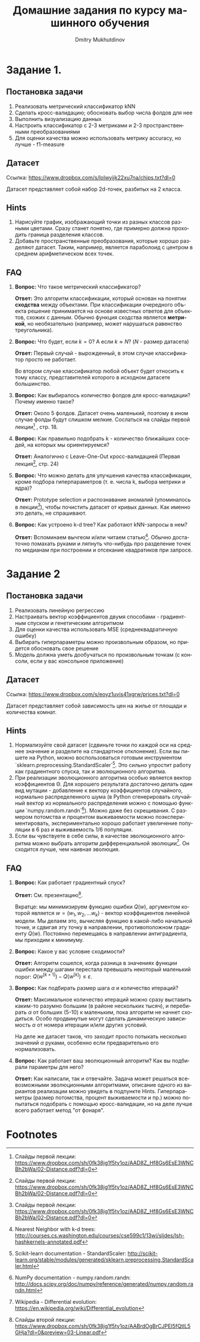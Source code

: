 #+LANGUAGE: ru
#+LaTeX_CLASS_OPTIONS: [a4paper, unicode]
#+LaTeX_HEADER: \usepackage[a4paper, left=2.5cm,right=2cm,top=2cm,bottom=2cm]{geometry}
#+LaTeX_HEADER: \usepackage[russian]{babel}             % Russian translations
#+LaTeX_HEADER: \usepackage{amssymb,amsmath,amsthm}     % Mathematic symbols, theorems, etc.
#+TITLE: Домашние задания по курсу машинного обучения
#+AUTHOR: Dmitry Mukhutdinov

* Задание 1.
** Постановка задачи
 1) Реализовать метрический классификатор kNN
 2) Сделать кросс-валидацию; обосновать выбор числа фолдов для нее
 3) Выполнить визуализацию данных
 4) Настроить классификатор с 2-3 метриками и 2-3 пространственными преобразованиями
 5) Для оценки качества можно использовать метрику accuracy, но лучше - f1-measure
** Датасет
Ссылка: [[https://www.dropbox.com/s/lolwyijk22xu7na/chips.txt?dl=0]]

Датасет представляет собой набор 2d-точек, разбитых на 2 класса.
** Hints
1) Нарисуйте график, изображающий точки из разных классов разными цветами. Сразу
   станет понятно, где примерно должна проходить граница разделения классов.
2) Добавьте пространственные преобразования, которые хорошо разделяют датасет.
   Таким, например, является параболоид с центром в среднем арифметическом всех точек.

** FAQ
1) *Вопрос:*
   Что такое метрический классификатор?

   *Ответ:*
   Это алгоритм классификации, который основан на понятии *сходства* между
   объектами. При классификации очередного объекта решение принимается на основе
   известных ответов для объектов, схожих с данным. Обычно функция сходства
   является *метрикой*, но необязательно (например, может нарушаться равенство
   треугольника).

2) *Вопрос:*
   Что будет, если $k = 0$? А если $k \approx N$? ($N$ - размер датасета)

   *Ответ:*
   Первый случай - вырожденный, в этом случае классификатор просто не работает.

   Во втором случае классификатор любой объект будет относить к тому классу,
   представителей которого в исходном датасете большинство.

3) *Вопрос:*
   Как выбиралось количество фолдов для кросс-валидации? Почему именно такое?

   *Ответ:*
   Около 5 фолдов. Датасет очень маленький, поэтому в ином случае фолды будут
   слишком мелкие. Сослаться на слайды первой лекции[fn:1] , стр. 18.

4) *Вопрос:*
   Как правильно подобрать k - количество ближайших соседей, на которых мы
   ориентируемся?

   *Ответ:*
   Аналогично с Leave-One-Out кросс-валидацией (Первая лекция[fn:1], стр. 24)

5) *Вопрос:*
   Что можно делать для улучшения качества классификации, кроме подбора
   гиперпараметров (т. е. числа k, выбора метрики и ядра)?

   *Ответ:*
   Prototype selection и распознавание аномалий (упоминалось в лекции[fn:1]),
   чтобы почистить датасет от кривых данных. Как именно это делать, не
   спрашивают.

6) *Вопрос:*
   Как устроено k-d tree? Как работают kNN-запросы в нем?

   *Ответ:*
   Вспоминаем вычгеом и/или читаем статью[fn:2].
   Обычно достаточно помахать руками и ляпнуть что-нибудь про разделение
   точек по медианам при построении и отсекание квадратиков при запросе.

* Задание 2
** Постановка задачи
1) Реализовать линейную регрессию
2) Настраивать вектор коэффициентов двумя способами - градиентным спуском и
   генетическим алгоритмом
3) Для оценки качества использовать MSE (среднеквадратичную ошибку)
4) Выбирать гиперпараметры можно произвольным образом, но придется обосновать
   свое решение
5) Модель должна уметь дообучаться по произвольным точкам (с консоли, если у вас
   консольное приложение)
** Датасет
Ссылка: [[https://www.dropbox.com/s/eoyz1uvis41xgrw/prices.txt?dl=0]]

Датасет представляет собой зависимость цен на жилье от площади и количества
комнат.
** Hints
1) Нормализуйте свой датасет (сдвиньте точки по каждой оси на среднее значение и
   разделите на стандартное отклонение). Если вы пишете на Python, можно
   воспользоваться готовым инструментом
   `sklearn.preprocessing.StandardScaler`[fn:3].
   Это сильно упростит работу как градиентного спуска, так и эволюционного алгоритма.
2) При реализации эволюционного алгоритма особью является вектор коэффициентов
   \Theta. Для хорошего результата достаточно делать один вид мутации -
   добавление к вектору коэффициентов случайного, нормально распределенного шума
   (в Python сгенерировать случайный вектор из нормального распределения можно с
   помощью функции `numpy.random.randn`[fn:4]). Можно даже без скрещивания. С
   размером потомства и процентом выживаемости можно поэкспериментировать,
   экспериментально хорошо работает увеличение популяции в 6 раз и выживаемость
   1/6 популяции.
3) Если вы чувствуете в себе силы, в качестве эволюционного алгоритма можно
   выбрать алгоритм дифференциальной эволюции[fn:5]. Он сходится лучше, чем
   наивная эволюция.

** FAQ
1) *Вопрос:*
   Как работает градиентный спуск?

   *Ответ:*
   См. презентацию[fn:6].

   Вкратце: мы минимизируем функцию ошибки $Q(w)$, аргументом которой является
   $w = (w_1, w_2, ... w_k)$ - вектор коэффициентов линейной модели. Мы делаем
   это, вычисляя функцию в какой-либо начальной точке, и сдвигая эту точку в
   направлении, противоположном градиенту $Q(w)$. Постоянно перемещаясь в
   направлении антиградиента, мы приходим к минимуму.

2) *Вопрос:*
   Какое у вас условие сходимости?

   *Ответ:*
   Алгоритм сошелся, когда разница в значениях функции ошибки между шагами
   перестала превышать некоторый маленький порог:
   $Q(w^{[k+1]}) - Q(w^{[k]}) \leqslant \varepsilon$.

3) *Вопрос:*
   Как подбирать размер шага $\alpha$ и количество итераций?

   *Ответ:*
   Максимальное количество итераций можно сразу выставить каким-то разумно
   большим (в районе нескольких тысяч), и перебирать $\alpha$ от больших (5-10)
   к маленьким, пока алгоритм не начнет сходиться. Особо продвинутые могут
   сделать динамическую зависимость $\alpha$ от номера итерации и/или других
   условий.

   На деле же датасет таков, что заходит просто потыкать несколько значений
   $\alpha$ руками, особенно если предварительно его нормализовать.

4) *Вопрос:*
   Как работает ваш эволюционный алгоритм? Как вы подбирали параметры для него?

   *Ответ:*
   Как написали, так и отвечайте. Задача может решаться всевозможными
   эволюционными алгоритмами, описание одного из вариантов реализации можно
   увидеть в подпункте Hints. Гиперпараметры (размер потомства, процент
   выживаемости и пр.) можно попытаться подобрать с помощью кросс-валидации, но
   на деле лучше всего работает метод "от фонаря".

* Footnotes

[fn:3] Scikit-learn documentation - StandardScaler: [[http://scikit-learn.org/stable/modules/generated/sklearn.preprocessing.StandardScaler.html]]
[fn:4] NumPy documentation - numpy.random.randn: [[http://docs.scipy.org/doc/numpy/reference/generated/numpy.random.randn.html]]
[fn:5] Wikipedia - Differential evolution: [[https://en.wikipedia.org/wiki/Differential_evolution]]
[fn:6] Слайды второй лекции: [[https://www.dropbox.com/sh/0fk38jg1f5ty1oz/AABrdOgBrCJPEI5fQtlL5GHja?dl=0&preview=03-Linear.pdf]]
[fn:1] Слайды первой лекции: https://www.dropbox.com/sh/0fk38jg1f5ty1oz/AAD8Z_Hf8Gs6EsE3WNCBh2bWa/02-Distance.pdf?dl=0
[fn:2] Nearest Neighbor with k-d trees: [[http://courses.cs.washington.edu/courses/cse599c1/13wi/slides/lsh-hashkernels-annotated.pdf]]
